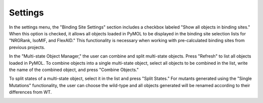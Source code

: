.. _Settings:

Settings
========

In the settings menu, the "Binding Site Settings" section includes a checkbox labeled "Show all objects in binding sites." When this option is checked, it allows all objects loaded in PyMOL to be displayed in the binding site selection lists for "NRGRank, IsoMIF, and FlexAID." This functionality is necessary when working with pre-calculated binding sites from previous projects.

In the "Multi-state Object Manager," the user can combine and split multi-state objects. Press "Refresh" to list all objects loaded in PyMOL. To combine objects into a single multi-state object, select all objects to be combined in the list, write the name of the combined object, and press "Combine Objects."

To split states of a multi-state object, select it in the list and press "Split States." For mutants generated using the "Single Mutations" functionality, the user can choose the wild-type and all objects generated will be renamed according to their differences from WT.

.. image:: /_static/images/Settings/Settings.png
    :alt: An example image
    :width: 100%
    :align: center
